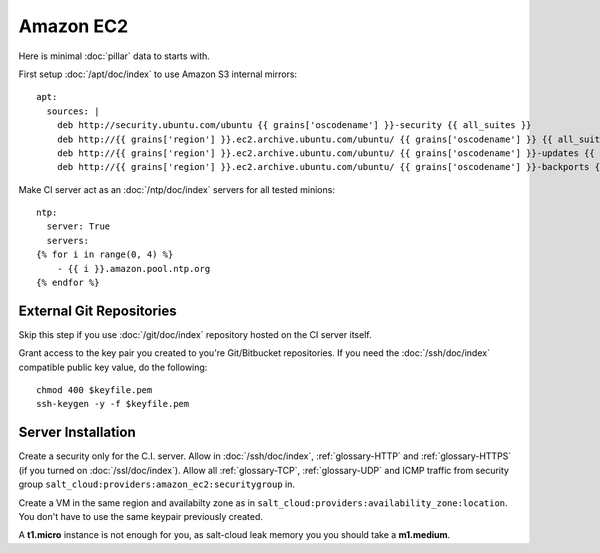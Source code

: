 Amazon EC2
==========

Here is minimal :doc:`pillar` data to starts with.

First setup :doc:`/apt/doc/index` to use Amazon S3 internal mirrors::

  apt:
    sources: |
      deb http://security.ubuntu.com/ubuntu {{ grains['oscodename'] }}-security {{ all_suites }}
      deb http://{{ grains['region'] }}.ec2.archive.ubuntu.com/ubuntu/ {{ grains['oscodename'] }} {{ all_suites }}
      deb http://{{ grains['region'] }}.ec2.archive.ubuntu.com/ubuntu/ {{ grains['oscodename'] }}-updates {{ all_suites }}
      deb http://{{ grains['region'] }}.ec2.archive.ubuntu.com/ubuntu/ {{ grains['oscodename'] }}-backports {{ all_suites }}

Make CI server act as an :doc:`/ntp/doc/index` servers for all tested minions::

  ntp:
    server: True
    servers:
  {% for i in range(0, 4) %}
      - {{ i }}.amazon.pool.ntp.org
  {% endfor %}


External Git Repositories
-------------------------

Skip this step if you use :doc:`/git/doc/index` repository hosted on the CI
server itself.

Grant access to the key pair you created to you're Git/Bitbucket repositories.
If you need the :doc:`/ssh/doc/index` compatible public key value, do the
following::

  chmod 400 $keyfile.pem
  ssh-keygen -y -f $keyfile.pem

Server Installation
-------------------

Create a security only for the C.I. server. Allow in :doc:`/ssh/doc/index`,
:ref:`glossary-HTTP` and :ref:`glossary-HTTPS` (if you turned on :doc:`/ssl/doc/index`).
Allow all :ref:`glossary-TCP`, :ref:`glossary-UDP` and ICMP traffic from security group
``salt_cloud:providers:amazon_ec2:securitygroup`` in.

Create a VM in the same region and availabilty zone as in
``salt_cloud:providers:availability_zone:location``. You don't have to use the
same keypair previously created.

A **t1.micro** instance is not enough for you, as salt-cloud leak memory you
you should take a **m1.medium**.

